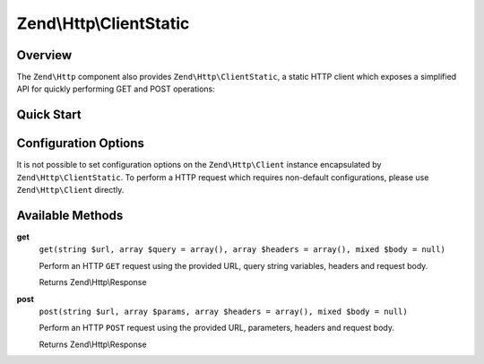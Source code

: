 .. _zend.http.client-static:

Zend\\Http\\ClientStatic
=======================

.. _zend.http.client-static.intro:

Overview
--------

The ``Zend\Http`` component also provides ``Zend\Http\ClientStatic``, a static 
HTTP client which exposes a simplified API for quickly performing GET and POST 
operations:

.. _zend.http.client-static.quick-start:

Quick Start
-----------

.. code-block:: php
   :linenos:

   use Zend\Http\Client;

   // Simple GET request
   $response = ClientStatic::get('http://example.org')

   // More complex GET request, specifying query string 'foo=bar' and adding a
   // custom header to request JSON data be returned (Accept: application/json)
   $response = ClientStatic::get(
       'http://example.org',
       array( 'foo' => 'bar' ),
       array( 'Accept' => 'application/json')
   );

   // We can also do a POST request using the same format.  Here we POST
   // login credentials (username/password) to a login page:
   $response = ClientStatic::post('https://example.org/login.php', array(
       'username' => 'foo', 
       'password' => 'bar',
   ));


Configuration Options
---------------------

It is not possible to set configuration options on the ``Zend\Http\Client`` instance 
encapsulated by ``Zend\Http\ClientStatic``. To perform a HTTP request which requires 
non-default configurations, please use ``Zend\Http\Client`` directly.

.. _zend.http.client-static.methods:

Available Methods
-----------------

.. _zend.http.client-static.methods.get:

**get**
   ``get(string $url, array $query = array(), array $headers = array(), mixed $body = null)``

   Perform an HTTP ``GET`` request using the provided URL, query string variables, headers
   and request body. 

   Returns Zend\\Http\\Response

.. _zend.http.client-static.methods.post:

**post**
   ``post(string $url, array $params, array $headers = array(), mixed $body = null)``

   Perform an HTTP ``POST`` request using the provided URL, parameters, headers
   and request body. 

   Returns Zend\\Http\\Response

